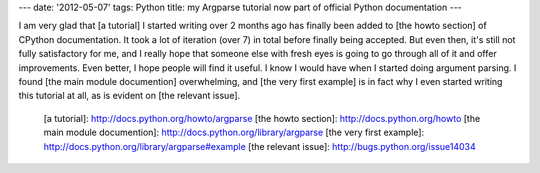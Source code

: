 ---
date: '2012-05-07'
tags: Python
title: my Argparse tutorial now part of official Python documentation
---

I am very glad that [a tutorial] I started writing over 2 months ago has
finally been added to [the howto section] of CPython documentation. It
took a lot of iteration (over 7) in total before finally being accepted.
But even then, it\'s still not fully satisfactory for me, and I really
hope that someone else with fresh eyes is going to go through all of it
and offer improvements. Even better, I hope people will find it useful.
I know I would have when I started doing argument parsing. I found [the
main module documention] overwhelming, and [the very first example] is
in fact why I even started writing this tutorial at all, as is evident
on [the relevant issue].

  [a tutorial]: http://docs.python.org/howto/argparse
  [the howto section]: http://docs.python.org/howto
  [the main module documention]: http://docs.python.org/library/argparse
  [the very first example]: http://docs.python.org/library/argparse#example
  [the relevant issue]: http://bugs.python.org/issue14034
